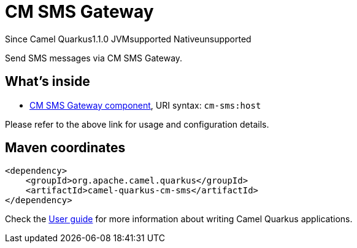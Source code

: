 // Do not edit directly!
// This file was generated by camel-quarkus-maven-plugin:update-extension-doc-page

[[cm-sms]]
= CM SMS Gateway
:page-aliases: extensions/cm-sms.adoc
:cq-since: 1.1.0
:cq-artifact-id: camel-quarkus-cm-sms
:cq-native-supported: false
:cq-status: Preview
:cq-description: Send SMS messages via CM SMS Gateway.
:cq-deprecated: false
:cq-targetRuntime: JVM

[.badges]
[.badge-key]##Since Camel Quarkus##[.badge-version]##1.1.0## [.badge-key]##JVM##[.badge-supported]##supported## [.badge-key]##Native##[.badge-unsupported]##unsupported##

Send SMS messages via CM SMS Gateway.

== What's inside

* https://camel.apache.org/components/latest/cm-sms-component.html[CM SMS Gateway component], URI syntax: `cm-sms:host`

Please refer to the above link for usage and configuration details.

== Maven coordinates

[source,xml]
----
<dependency>
    <groupId>org.apache.camel.quarkus</groupId>
    <artifactId>camel-quarkus-cm-sms</artifactId>
</dependency>
----

Check the xref:user-guide/index.adoc[User guide] for more information about writing Camel Quarkus applications.
